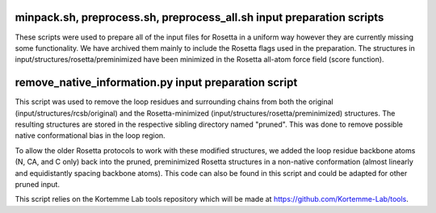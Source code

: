 minpack.sh, preprocess.sh, preprocess_all.sh input preparation scripts
======================================================================

These scripts were used to prepare all of the input files for Rosetta in a uniform way however they are
currently missing some functionality. We have archived them mainly to include the Rosetta flags used in
the preparation. The structures in input/structures/rosetta/preminimized have been minimized in the Rosetta
all-atom force field (score function).

remove_native_information.py input preparation script
=====================================================

This script was used to remove the loop residues and surrounding chains from both the original
(input/structures/rcsb/original) and the Rosetta-minimized (input/structures/rosetta/preminimized) structures. The
resulting structures are stored in the respective sibling directory named "pruned". This was done to remove
possible native conformational bias in the loop region.

To allow the older Rosetta protocols to work with these modified structures, we added the loop residue
backbone atoms (N, CA, and C only) back into the pruned, preminimized Rosetta structures in a non-native
conformation (almost linearly and equidistantly spacing backbone atoms). This code can also
be found in this script and could be adapted for other pruned input.

This script relies on the Kortemme Lab tools repository which will be made at https://github.com/Kortemme-Lab/tools.

